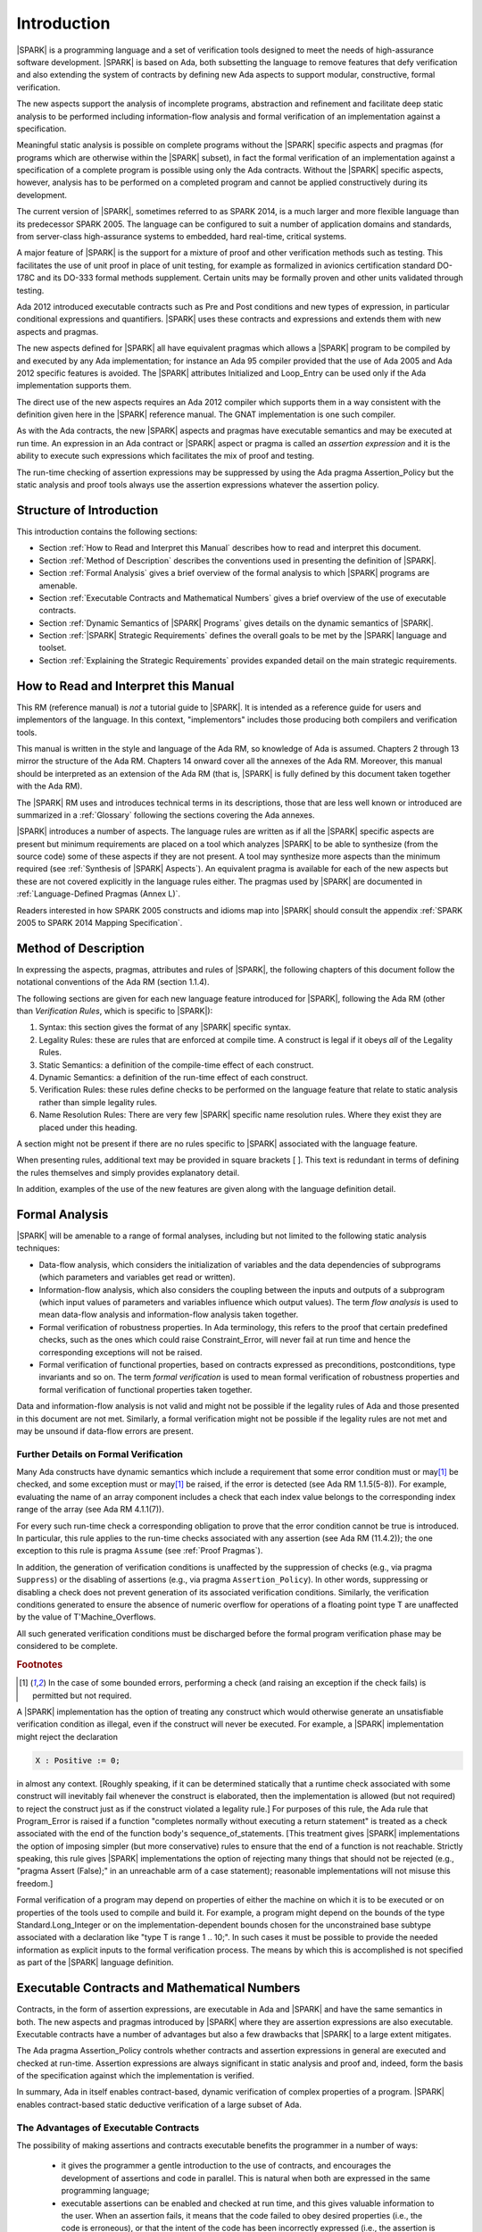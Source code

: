 Introduction
============

|SPARK| is a programming language and a set of verification tools
designed to meet the needs of high-assurance software development.
|SPARK| is based on Ada, both subsetting the language to remove
features that defy verification and also extending the system of
contracts by defining new Ada aspects to support modular,
constructive, formal verification.

The new aspects support the analysis of incomplete programs,
abstraction and refinement and facilitate deep static analysis to be
performed including information-flow analysis and formal verification
of an implementation against a specification.

Meaningful static analysis is possible on complete programs without
the |SPARK| specific aspects and pragmas (for programs which are
otherwise within the |SPARK| subset), in fact the formal verification
of an implementation against a specification of a complete program is
possible using only the Ada contracts.  Without the |SPARK|
specific aspects, however, analysis has to be performed on a completed
program and cannot be applied constructively during its development.

The current version of |SPARK|, sometimes referred to as SPARK 2014, is a much
larger and more flexible language than its predecessor SPARK 2005. The language
can be configured to suit a number of application domains and standards, from
server-class high-assurance systems to embedded, hard real-time, critical
systems.

A major feature of |SPARK| is the support for a mixture of proof and other
verification methods such as testing.  This facilitates the use of unit proof
in place of unit testing, for example as formalized in avionics certification
standard DO-178C and its DO-333 formal methods supplement.  Certain units may
be formally proven and other units validated through testing.

Ada 2012 introduced executable contracts such as Pre and Post
conditions and new types of expression, in particular conditional
expressions and quantifiers. |SPARK| uses these contracts and
expressions and extends them with new aspects and pragmas.

The new aspects defined for |SPARK| all have equivalent pragmas which
allows a |SPARK| program to be compiled by and executed by any Ada
implementation; for instance an Ada 95 compiler provided that the use
of Ada 2005 and Ada 2012 specific features is avoided. The |SPARK|
attributes Initialized and Loop_Entry can be used only if the Ada
implementation supports them.

The direct use of the new aspects requires an Ada 2012 compiler which
supports them in a way consistent with the definition given here in
the |SPARK| reference manual.  The GNAT implementation is one such
compiler.

As with the Ada contracts, the new |SPARK| aspects and pragmas
have executable semantics and may be executed at run time.  An
expression in an Ada contract or |SPARK| aspect or pragma is called an
*assertion expression* and it is the ability to execute such
expressions which facilitates the mix of proof and testing.

The run-time checking of assertion expressions may be suppressed by
using the Ada pragma Assertion_Policy but the static analysis and
proof tools always use the assertion expressions whatever the
assertion policy.

Structure of Introduction
-------------------------

This introduction contains the following sections:

- Section :ref:`How to Read and Interpret this Manual` describes how to read
  and interpret this document.

- Section :ref:`Method of Description` describes the conventions used in
  presenting the definition of |SPARK|.

- Section :ref:`Formal Analysis` gives a brief overview of the formal analysis
  to which |SPARK| programs are amenable.

- Section :ref:`Executable Contracts and Mathematical Numbers` gives a brief
  overview of the use of executable contracts.

- Section :ref:`Dynamic Semantics of |SPARK| Programs` gives details on the
  dynamic semantics of |SPARK|.

- Section :ref:`|SPARK| Strategic Requirements` defines the overall goals to be
  met by the |SPARK| language and toolset.

- Section :ref:`Explaining the Strategic Requirements` provides expanded detail
  on the main strategic requirements.

How to Read and Interpret this Manual
-------------------------------------

This RM (reference manual) is *not* a tutorial guide
to |SPARK|.  It is intended as a reference guide for
users and implementors of the language.  In this context,
"implementors" includes those producing both compilers and
verification tools.

This manual is written in the style and language of the Ada RM,
so knowledge of Ada is assumed.  Chapters 2 through 13 mirror
the structure of the Ada RM.  Chapters 14 onward cover all the annexes
of the Ada RM. Moreover, this manual should be interpreted as an extension
of the Ada RM (that is, |SPARK| is fully defined by this document taken together
with the Ada RM).

The |SPARK| RM uses and introduces technical terms in its
descriptions, those that are less well known or introduced are
summarized in a :ref:`Glossary` following the sections covering the
Ada annexes.

|SPARK| introduces a number of aspects. The language rules are written as if
all the |SPARK| specific aspects are present but minimum requirements are
placed on a tool which analyzes |SPARK| to be able to synthesize (from the
source code) some of these aspects if they are not present. A tool may
synthesize more aspects than the minimum required (see :ref:`Synthesis of
|SPARK| Aspects`). An equivalent pragma is available for each of the new
aspects but these are not covered explicitly in the language rules either.  The
pragmas used by |SPARK| are documented in :ref:`Language-Defined Pragmas (Annex
L)`.


Readers interested in how SPARK 2005 constructs and idioms map into |SPARK|
should consult the appendix :ref:`SPARK 2005 to SPARK 2014 Mapping
Specification`.

Method of Description
---------------------

In expressing the aspects, pragmas, attributes and rules of |SPARK|,
the following chapters of this document follow the notational conventions of
the Ada RM (section 1.1.4).

The following sections are given for each new language feature introduced
for |SPARK|, following the Ada RM (other than *Verification Rules*,
which is specific to |SPARK|):

#. Syntax: this section gives the format of any |SPARK| specific syntax.

#. Legality Rules: these are rules that are enforced at compile time. A
   construct is legal if it obeys *all* of the Legality Rules.

#. Static Semantics: a definition of the compile-time effect of each construct.

#. Dynamic Semantics: a definition of the run-time effect of each construct.

#. Verification Rules: these rules define checks to be performed on the language
   feature that relate to static analysis rather than simple legality rules.

#. Name Resolution Rules: There are very few |SPARK| specific name resolution
   rules.  Where they exist they are placed under this heading.

A section might not be present if there are no rules specific to |SPARK|
associated with the language feature.

When presenting rules, additional text may be provided in square brackets [ ].
This text is redundant in terms of defining the rules themselves and simply provides
explanatory detail.

In addition, examples of the use of the new features are given along with the
language definition detail.

Formal Analysis
---------------

|SPARK| will be amenable to a range of formal analyses, including but not
limited to the following static analysis techniques:

- Data-flow analysis, which considers the initialization of variables and the
  data dependencies of subprograms (which parameters and variables get read or
  written).

- Information-flow analysis, which also considers the coupling between the
  inputs and outputs of a subprogram (which input values of parameters and
  variables influence which output values). The term *flow analysis* is used to
  mean data-flow analysis and information-flow analysis taken together.

- Formal verification of robustness properties. In Ada terminology, this refers to
  the proof that certain predefined checks, such as the ones which could raise
  Constraint_Error, will never fail at run time and hence the corresponding exceptions
  will not be raised.

- Formal verification of functional properties, based on contracts expressed as
  preconditions, postconditions, type invariants and so on. The term *formal verification*
  is used to mean formal verification of robustness properties and formal verification of
  functional properties taken together.

Data and information-flow analysis is not valid and might not be possible if the
legality rules of Ada and those presented in this document are not met.
Similarly, a formal verification might not be possible if the legality rules are
not met and may be unsound if data-flow errors are present.

Further Details on Formal Verification
~~~~~~~~~~~~~~~~~~~~~~~~~~~~~~~~~~~~~~

Many Ada constructs have dynamic semantics which include a requirement
that some error condition must or may\ [#bounded_errors]_ be checked,
and some exception  must or may\ [#bounded_errors]_  be raised, if the error is
detected  (see Ada RM 1.1.5(5-8)).  For example, evaluating the name of an
array component includes a check that each index value belongs to the
corresponding index range of the array (see Ada RM 4.1.1(7)).

.. index:: verification condition; for run-time checks

For every such run-time check a corresponding obligation to prove that the error
condition cannot be true is introduced. In particular, this rule applies to the
run-time checks associated with any assertion (see Ada RM (11.4.2));
the one exception to this rule is pragma
``Assume`` (see :ref:`Proof Pragmas`).

In addition, the generation of verification conditions is unaffected by the
suppression of checks (e.g., via pragma ``Suppress``) or the disabling of
assertions (e.g., via pragma ``Assertion_Policy``). In other words, suppressing
or disabling a check does not prevent generation of its associated verification
conditions. Similarly, the verification conditions generated to ensure the
absence of numeric overflow for operations of a floating point type T
are unaffected by the value of T'Machine_Overflows.

All such generated verification conditions must be discharged before the
formal program verification phase may be considered to be complete.

.. rubric:: Footnotes

.. [#bounded_errors] In the case of some bounded errors, performing
   a check (and raising an exception if the check fails) is permitted
   but not required.

A |SPARK| implementation has the option of treating any construct which would
otherwise generate an unsatisfiable verification condition as illegal, even
if the construct will never be executed. For example, a |SPARK| implementation
might reject the declaration

.. code-block:: ada

   X : Positive := 0;

in almost any context. [Roughly speaking, if it can be
determined statically that a runtime check associated with some construct
will inevitably fail whenever the construct is elaborated,
then the implementation is  allowed (but not required) to reject
the construct just as if the construct violated a legality rule.]
For purposes of this rule, the
Ada rule that Program_Error is raised if a function "completes normally
without executing a return statement" is treated as a check associated
with the end of the function body's sequence_of_statements. [This
treatment gives |SPARK| implementations the option of imposing simpler
(but more conservative) rules to ensure that the end of a function is
not reachable. Strictly speaking, this rule gives |SPARK| implementations
the option of rejecting many things that should not be rejected (e.g.,
"pragma Assert (False);" in an unreachable arm of a case statement);
reasonable implementations will not misuse this freedom.]

Formal verification of a program may depend on properties of
either the machine on which it is to be executed or on properties
of the tools used to compile and build it. For example, a program
might depend on the bounds of the type Standard.Long_Integer or on
the implementation-dependent bounds chosen for the unconstrained
base subtype associated with a declaration like "type T is range 1 .. 10;".
In such cases it must be possible to provide the needed information
as explicit inputs to the formal verification process.
The means by which this is accomplished is not specified as part of
the |SPARK| language definition.

.. index:: executable contracts

Executable Contracts and Mathematical Numbers
---------------------------------------------

Contracts, in the form of assertion expressions, are executable in Ada
and |SPARK| and have the same semantics in both.  The new aspects and
pragmas introduced by |SPARK| where they are assertion expressions
are also executable.  Executable contracts have a number of advantages
but also a few drawbacks that |SPARK| to a large extent mitigates.

The Ada pragma Assertion_Policy controls whether contracts and
assertion expressions in general are executed and checked at run-time.
Assertion expressions are always significant in static analysis and
proof and, indeed, form the basis of the specification against which
the implementation is verified.

In summary, Ada in itself enables contract-based, dynamic
verification of complex properties of a program.  |SPARK| enables
contract-based static deductive verification of a large subset of Ada.

The Advantages of Executable Contracts
~~~~~~~~~~~~~~~~~~~~~~~~~~~~~~~~~~~~~~

The possibility of making assertions and contracts executable benefits
the programmer in a number of ways:

  * it gives the programmer a gentle introduction to the use of
    contracts, and encourages the development of assertions and code
    in parallel. This is natural when both are expressed in the same
    programming language;

  * executable assertions can be enabled and checked at run time, and
    this gives valuable information to the user. When an assertion
    fails, it means that the code failed to obey desired properties
    (i.e., the code is erroneous), or that the intent of the code has
    been incorrectly expressed (i.e., the assertion is erroneous) and
    experience shows that both situations arise equally often. In any
    case, the understanding of the code and properties of the
    programmer are improved. This also means that users get immediate
    benefits from writing additional assertions and contracts, which
    greatly encourages the adoption of contract-based programming;

  * contracts can be written and dynamically verified even when the
    contracts or the program are too complex for automatic proof.

Executable contracts can be less expressive than pure mathematical
ones, or more difficult to write in some situations but |SPARK| has
features to largely mitigate these issues as described in the
following subsections.

Mathematical Numbers and Arithmetic
~~~~~~~~~~~~~~~~~~~~~~~~~~~~~~~~~~~

In Ada numeric overflow may occur when evaluating an assertion
expression this adds to the complexity of writing contracts and
specifications using them, for instance, the expression

::

  Post => X = (Y + Z) / 100

might raise a run-time exception if Y is an integer and Y + Z >
Integer'Last even if the entire expression is less then Integer'Last.

|SPARK| requires checks that have to be proven to demonstrate that an overflow
cannot occur, which would not be provable in the above example.  Instead, the
postcondition would would have to be rewritten, perhaps as something like:

::

  Post => X = Integer ((Long_Integer (Y) + Long_Integer (Z)) / 100)

In general, the Ada library ``Ada.Numerics.Big_Numbers.Big_Integers`` can be
used so that expressions (at least for Integer types) are treated as
mathematical, with no overflow and no exception raised. Using this library, the
above example can be rewritten:

::

  Post => To_Big_Integer (X) = (To_Big_Integer (Y) + To_Big_Integer (Z)) / 100

Libraries for Specification and Proof
~~~~~~~~~~~~~~~~~~~~~~~~~~~~~~~~~~~~~

It is intended that |SPARK| toolchains have available libraries (as packages)
of common paradigms such as sets, supported by an underlying model of the
library packages with an expressive specification that makes automatic proof of
(executable) contracts using these libraries practical.

Dynamic Semantics of |SPARK| Programs
-------------------------------------

Every valid |SPARK| program is also a valid Ada program.  However, |SPARK|
makes use of |SPARK|-defined attributes, aspects, and pragmas which an Ada
compiler must process consistently with their |SPARK| definitions in order to
compile and execute a |SPARK| program as an Ada program; this is possible
because Ada permits implementation-defined attributes, aspects, and
pragmas. The dynamic semantics of |SPARK| and of Ada are the same, assuming
appropriate Ada support for those |SPARK|-defined constructs. That one sentence
defines the dynamic semantics of |SPARK|; the only other description of dynamic
semantics in the |SPARK| language definition is in defining these
|SPARK|-defined attributes, aspects, and pragmas.

|SPARK| programs that have failed their static analysis checks can still be
valid Ada programs. An incorrect |SPARK| program with, say, flow
analysis anomalies or undischarged verification conditions can still be executed as
long as the Ada compiler in question finds nothing objectionable. What one gives
up in this case is the formal analysis of the program, such as proof of absence
of run-time errors or the static checks performed by flow analysis such as the
proof that all variables are initialized before use.

|SPARK| may make use of certain aspects, attributes and pragmas which are not
defined in the Ada reference manual. Ada explicitly permits
implementations to provide implementation-defined aspects, attributes and
pragmas. If a |SPARK| program uses one of these aspects (e.g., Global), or
attributes (e.g., Initialized) then it can only be compiled and executed by an
implementation which supports the construct in a way consistent with the
definition given here in the |SPARK| reference manual.

If the equivalent pragmas are used instead of the
implementation-defined aspects and if the use of
implementation-defined attributes is avoided, then a |SPARK| program
may be compiled and executed by any Ada implementation (whether or not
it recognizes the |SPARK| pragmas). Ada specifies that unrecognized
pragmas are ignored: an Ada compiler that ignores the pragma is
correctly implementing the dynamic semantics of |SPARK| and the
|SPARK| tools will still be able to undertake all their static checks
and proofs.  If an Ada compiler defines a pragma with the same name as
a |SPARK| specific pragma but has different semantics, then the
compilation or execution of the program may fail.

Main Program
------------

There is no aspect or pragma in |SPARK| indicating that a subprogram
is a main program.  Instead it is expected that any implementation of
|SPARK| will have its own mechanism to allow the tools to identify the
main program (albeit not within the language itself).

|SPARK| Strategic Requirements
------------------------------

The following requirements give the principal goals to be met by |SPARK|.
Some are expanded in subsequent sections within this chapter.

- The |SPARK| language subset shall embody the largest subset of Ada to which
  it is currently practical to apply automatic formal verification, in line
  with the goals below. However, future advances in verification research and
  computing power may allow for expansion of the language and the forms of
  verification available. See section :ref:`Principal Language Restrictions`
  for further details.

- The use of Ada preconditions, postconditions and other assertions dictates
  that |SPARK| shall have executable semantics for assertion expressions. Such
  expressions may be executed, proven or both. See section :ref:`Executable
  Contracts and Mathematical Numbers` for further details.

- |SPARK| shall provide for mixing of verification evidence generated by formal
  analysis [for code written in the |SPARK| subset] and evidence generated by
  testing or other traditional means [for code written outside of the core
  |SPARK| language, including legacy Ada code, or code written in the |SPARK|
  subset for which verification evidence could not be generated]. See section
  :ref:`Combining Formal Verification and Testing` for further details. Note,
  however, that a core goal of is to provide a language expressive enough for
  the whole of a program to be written in |SPARK|, making it potentially
  entirely provable largely using automatic proof tools.

.. index:: constructive analysis; requirement

- |SPARK| shall support *constructive*, modular development which allows
  contracts to be specified on the declaration of program units and allows
  analysis and verification to be performed based on these contracts as early as
  possible in the development lifecycle, even before the units are
  implemented. As units are implemented the implementation is verified against
  its specification given in its contract. The contracts are specified using
  |SPARK| specific aspects.

.. index:: generative analysis; requirement

- A |SPARK| analysis tool is required to synthesize at least some of the
  |SPARK| specific aspects, used to specify the contract of a program unit, if
  a contract is not explicitly specified, for instance the
  :ref:`Global Aspects` and the :ref:`Depends Aspects` from the implementation
  of the unit if it exists. The minimum requirements are given in
  :ref:`Synthesis of |SPARK| Aspects` but a particular tool may provide more
  precise synthesis and the synthesis of more aspects. The synthesized aspect
  is used in the analysis of the unit if the aspect is not explicitly
  specified. The synthesis of |SPARK| specific aspects facilitates different
  development strategies and the analysis of pre-existing code (see section
  :ref:`Synthesis of |SPARK| Aspects`).

- Although a goal of |SPARK| is to provide a language that supports as many
  Ada features as practical, there is another goal which is to support good
  programming practice guidelines and coding standards applicable to certain
  domains or standards. This goal is met either by standard Ada Restrictions and
  Profile pragmas, or via existing tools (e.g., pragma Restriction_Warnings in
  GNAT, or the coding standard checker GNATcheck).

- |SPARK| shall allow the mixing of code written in the |SPARK| subset with
  code written in full Ada. See section :ref:`In and Out of |SPARK|` for
  further details.

- Many systems are not written in a single programming language. |SPARK| shall
  support the development, analysis and verification of programs which are only
  partly in |SPARK|, with other parts in another language, for instance, C.
  |SPARK| specific aspects manually specified at unit level will form the
  boundary interface between the |SPARK| and other parts of the program.

- |SPARK| shall support entities which do not affect the functionality of
  a program but may be used in the test and verification of a program.
  See section :ref:`Adding Code for Specification and Verification`.

- |SPARK| shall support the analysis of external communication channels, which
  are typically implemented using volatile variables.  See section
  :ref:`Volatile State` for further details.

- The language shall offer an unambiguous semantics. In Ada terminology, this
  means that all erroneous and unspecified behavior shall be eliminated either
  by direct exclusion or by adding rules which indirectly guarantee that some
  implementation-dependent choice, other than the fundamental data types and
  constants, cannot effect the externally-visible behavior of the program. For
  example, Ada does not specify the order in which actual parameters are
  evaluated as part of a subprogram call. As a result of the SPARK rules which
  prevent the evaluation of an expression from having side effects, two
  implementations might choose different parameter evaluation orders for a
  given call but this difference won't have any observable effect. [This means
  undefined, implementation-defined and partially-specified features may be
  outside of |SPARK| by definition, though their use could be allowed and a
  warning or error generated for the user. See section :ref:`In and Out of
  |SPARK|` for further details.] Where the possibility of ambiguity still
  exists it is noted, namely the reading of an invalid value from an external
  source and the use of Unchecked_Conversion, otherwise there are no known
  ambiguities in the language presented in this document.

- |SPARK| shall support provision of "formal analysis" as defined by the DO-333
  formal methods supplement of the avionics certification standard DO-178C,
  which states "an analysis method can only be regarded as formal analysis if
  its determination of a property is sound. Sound analysis means that the
  method never asserts a property to be true when it is not true." A language
  with unambiguous semantics is required to achieve this and additionally any
  other language feature that for which sound analysis is difficult or
  impractical will be eliminated or its use constrained to meet this goal. See
  section :ref:`Principal Language Restrictions` for further details.

Explaining the Strategic Requirements
-------------------------------------

The following sections provide expanded detail on the main strategic requirements.

Principal Language Restrictions
~~~~~~~~~~~~~~~~~~~~~~~~~~~~~~~

To facilitate formal analyses and verification, |SPARK| enforces a number of
global restrictions to Ada. While these are covered in more detail
in the remaining chapters of this document, the most notable restrictions are:

- Restrictions on the use of access types and values, similar in some
  ways to the ownership model of the programming language Rust.

- All expressions (including function calls) are free of side-effects.

- Aliasing of names is not permitted in general but the renaming of entities is
  permitted as there is a static relationship between the two names.  In
  analysis all names introduced by a renaming declaration are replaced by the
  name of the renamed entity. This replacement is applied recursively when there
  are multiple renames of an entity.

- Backward goto statements are not permitted.

- The use of controlled types is not currently permitted.

- Tasks and protected objects are permitted only if the Ravenscar profile
  (or the Jorvik profile) is specified.

- Raising and handling of exceptions is not currently permitted (exceptions can
  be included in a program but proof must be used to show that they cannot be
  raised).

Combining Formal Verification and Testing
~~~~~~~~~~~~~~~~~~~~~~~~~~~~~~~~~~~~~~~~~

There are common reasons for combining formal verification on some part
of a codebase and testing on the rest of the codebase:

#. Formal verification is only applicable to a part of the codebase. For
   example, it might not be possible to apply the necessary formal verification to Ada code
   that is not in |SPARK|.

#. Formal verification only gives strong enough results on a part of the
   codebase. This might be because the desired properties cannot be expressed
   formally, or because proof of these desired properties cannot be
   sufficiently automated.

#. Formal verification might be only cost-effective on a part of the codebase. (And
   it may be more cost-effective than testing on this part of the codebase.)

Since the combination of formal verification and testing cannot guarantee the
same level of assurance as when formal verification alone is used, the goal
when combining formal verification and testing is to
reach a level of confidence at least as good as the level reached by testing alone.

Mixing of formal verification and testing requires consideration of at least the
following three issues.

Demarcating the Boundary between Formally Verified and Tested Code
^^^^^^^^^^^^^^^^^^^^^^^^^^^^^^^^^^^^^^^^^^^^^^^^^^^^^^^^^^^^^^^^^^

Contracts on subprograms provide a natural boundary for this combination. If a
subprogram is proved to respect its contract, it should be possible to call it
from a tested subprogram. Conversely, formal verification of a subprogram
(including absence of run-time errors and contract checking) depends on called
subprograms respecting their own contracts, whether these are verified by
formal verification or testing.

In cases where the code to be tested is not |SPARK|, then additional information
may be provided in the code -- possibly at the boundary -- to indicate this
(see section :ref:`In and Out of |SPARK|` for further details).


Checks to be Performed at the Boundary
^^^^^^^^^^^^^^^^^^^^^^^^^^^^^^^^^^^^^^

When a tested subprogram T calls a proved subprogram P, then the precondition
of P must hold. Assurance that this is true is generated by executing
the assertion that P's precondition holds during the testing of T.

Similarly, when a proved subprogram P calls a tested subprogram T, formal
verification will have shown that the precondition of T holds. Hence, testing
of T must show that the postcondition of T holds by executing the corresponding
assertion.  This is a necessary but not necessarily sufficient condition.
Dynamically, there is no check that the subprogram has not updated entities
not included in the postcondition.

In general, formal verification works by imposing requirements on the callers of
proved code, and these requirements should be shown to hold even when formal
verification and testing are combined. Any tool set that proposes a combination
of formal verification and testing for |SPARK| should provide a detailed process
for doing so, including any necessary additional testing of proof assumptions.

Conditions that Apply to the Tested Code
^^^^^^^^^^^^^^^^^^^^^^^^^^^^^^^^^^^^^^^^

The unit of test and formal verification is a subprogram (the sequence
of statements of a package body is regarded as a subprogram).
There are several sources of conditions that apply to a tested subprogram:

- The need to validate a partial proof of a subprogram that calls a
  subprogram that is not itself proven but is only tested.

- The need to validate the assumptions on which a proof of a
  subprogram is based when a tested subprogram calls it.

- A tested subprogram may be flow analyzed if it is in |SPARK| even if
  it is not formally proven.

- A tested subprogram may have properties that are formally proven.

Flow analysis of a non-proven subprogram
########################################

If a subprogram is in |SPARK| but is too complex or difficult to prove
formally then it still may be flow analyzed which is a fast and
efficient process.  Flow analysis in the absence of proof has a number
of significant benefits as the subprogram implementation is

- checked that it is in |SPARK|;

- checked that there are no uses of uninitialized variables;

- checked that there are no ineffective statements; and

- checked against its specified Global and Depends aspects if they exist or
  alternatively facilitating their synthesis.  This is important because this
  automatically checks one of the conditions on tested subprograms which are
  called from proven code (see :ref:`Conditions on a tested subprogram which is
  called from a partially proven subprogram`).

Proving properties of a tested subprogram
#########################################

A tested subprogram which is in SPARK may have properties, such as the
absence of run-time exceptions proven even though the full
functionality of the subprogram is tested rather than proven.  The
extent to which proof is performed is controlled using pragma Assume
(see :ref:`Proof Pragmas`).

To perform proof of absence of run-time exceptions but not the
postcondition of a subprogram a pragma Assume stating the
postcondition is placed immediately prior to each exit point from the
subprogram (each return statement or the end of the body).  Parts of
the postcondition may be proved using a similar scheme.

If the proof of absence of one or more run-time exceptions is not
proven automatically or takes too long to prove then pragma Assume may
be used to suppress the proof of a particular check.

Pragma Assume informs the proof system that the assumed expression is
always True and so the prover does not attempt to prove it.  In
general pragma Assume should be used with caution but it acts as a
pragma Assert when the subprogram code is run.  Therefore, in a
subprogram that is tested it acts as an extra test.

Conditions on a tested subprogram which is called from a partially proven subprogram
####################################################################################

When a subprogram which is to be partially proven calls a tested
(but not proven subprogram) then the following conditions must be met
by the called subprogram:

- if it is in |SPARK| then it should be flow analyzed to demonstrate
  that the implementation satisfies the Global aspect and Depends
  aspects pf the subprogram if they are given, otherwise conservative
  approximations will be synthesized from the implementation of
  the subprogram;

- if it is not in |SPARK| then at least a Global aspect shall be
  specified for the subprogram.  The Global aspect must truthfully
  represent the global variables and state abstractions known to the
  |SPARK| program (not just the calling subprogram) and specify
  whether each of the global items are an Input, an Output or is
  In_Out.  The onus is on the user to show that the Global (and
  Depends) aspect is correct as the |SPARK| tools do not check this
  because the subprogram is not in |SPARK|;

- it shall not update any variable or state abstraction known to the
  |SPARK| program, directly or indirectly, apart from through an
  actual parameter of the subprogram or a global item listed in its
  Global aspect.  Updating a variable or state abstraction through an
  object of an access type or through a subprogram call is an indirect
  update. Here again, if the subprogram is not in |SPARK| and cannot
  be flow analyzed, the onus is on the user to show this condition is
  met; and

- if it has a postcondition sufficient testing to demonstrate to a
  high-level of confidence that the postcondition is always True must
  be performed.

A tool set may provide further tools to demonstrate that the Global
aspects are satisfied by a non-|SPARK| subprogram and possibly
partially check the postcondition.

Conditions on a tested subprogram which is calls a proven subprogram
####################################################################

A tested (but not proven) subprogram which calls a proven subprogram
must satisfy the following conditions:

- if it is in |SPARK| then flow analysis of the tested subprogram
  should be performed.  This demonstrates that all variables and state
  abstractions which are inputs to the called subprogram are
  initialized and that the outputs of the called subprogram are used;

- if it is not in |SPARK| the user must ensure that all variables and
  state abstractions that are inputs to the called subprogram are
  initialized prior to calling the subprogram.  This is the
  responsibility of the user as the |SPARK| tools cannot check this as
  the subprogram is not in |SPARK|; and

- if it is in |SPARK| it may be possible to prove that the
  precondition of the called subprogram is always satisfied even if no
  other proof is undertaken, otherwise sufficient testing must be
  performed by the user to demonstrate to a high-level of confidence
  that the precondition of the subprogram will always be True when the
  subprogram is called.  The proof of the called subprogram relies on
  its precondition evaluating to True.

Adding Code for Specification and Verification
~~~~~~~~~~~~~~~~~~~~~~~~~~~~~~~~~~~~~~~~~~~~~~

Often extra entities, such as types, variables and functions may be required
only for test and verification purposes. Such entities are termed *ghost*
entities and their use is restricted so that they do not affect
the functionality of the program. Complete removal of *ghost* entities has no
functional impact on the program.

|SPARK| supports ghost subprograms, types, objects, and packages.
Ghost subprograms may be executable or non-executable.
Non-executable ghost subprograms have no implementation
and can be used for the purposes of formal verification only. Such
functions may have their specification defined within an external
proof tool to facilitate formal verification. This specification is
outside of the |SPARK| language and toolset and therefore cannot be
checked by the tools. An incorrect definition of function may lead to
an unsound proof which is of no use. Ideally any definition will be
checked for soundness by the external proof tools.

If the postcondition of a function, F, can be specified in |SPARK| as
F'Result = E, then the postcondition may be recast as the expression of an
``expression_function_declaration`` as shown below:

.. code-block:: ada

  function F (V : T) return T1 is (E);

The default postcondition of an expression function is F'Result = E making E
both the implementation and the expression defining the postcondition of the
function. This is useful, particularly for ghost functions, as the expression
which acts as the postcondition might not give the most efficient implementation
but if the function is a ghost function this might not matter.

Synthesis of |SPARK| Aspects
~~~~~~~~~~~~~~~~~~~~~~~~~~~~

.. index:: constructive analysis

|SPARK| supports a *constructive analysis* style where all program units
require contracts specified by |SPARK| specific aspects to be provided on their
declarations. Under this constructive analysis style, these contracts have to
be designed and added at an early stage to assist modular analysis and
verification, and then maintained by the user as a program evolves. When the
body of a unit is implemented (or modified) it is checked that it conforms to
its contract. However, it is mandated that a |SPARK| analysis tool shall be able
to synthesize a conservative approximation of at least a minimum of |SPARK|
specific aspects from the source code of a unit.

Synthesis of |SPARK| aspects is fundamental to the analysis
of pre-existing code where no |SPARK| specific aspects are provided.

A |SPARK| analysis tool is required to be
capable of synthesizing at least a basic, conservative :ref:`Global Aspects`,
:ref:`Depends Aspects`, :ref:`Refined_Global Aspects`,
:ref:`Refined_Depends Aspects`, :ref:`Abstract_State Aspects`,
:ref:`Refined_State Aspects`, :ref:`Initializes Aspects` and
:ref:`Default_Initial_Condition Aspects` from either the
implementation code or from other |SPARK| aspects as follows:

  * if a subprogram has no Depends aspect but has a Global aspect, an
    approximation of the Depends aspect is obtained by constructing a
    ``dependency_relation`` by assuming that each output is dependent on every
    input, where outputs are all of the parameters of mode out and in-out, plus
    all the ``global_items`` that have a ``mode_selector`` of Output or In_Out,
    and inputs are all the parameters of mode in and in-out, plus all the
    ``global_items`` that have a ``mode_selector`` of Input or In_Out. This is
    a conservative approximation;

  * if a subprogram has a Depends aspect but no Global aspect then the Global
    aspect is determined by taking each ``input`` of the ``dependency_relation``
    which is not also an ``output`` and adding this to the Global aspect with a
    ``mode_selector`` of Input. Each ``output`` of the ``dependency_relation``
    which is not also an ``input`` is added to the Global aspect with a
    ``mode_selector`` of Output. Finally, any other ``input`` and ``output`` of
    the ``dependency_relation`` which has not been added to the Global aspect is
    added with a ``mode_selector`` of In_Out;

  * if neither a Global or Depends aspect is present, then first the globals of
    a subprogram are determined from an analysis of the entire program code.
    This is achieved in some tool dependent way. The globals of each subprogram
    determined from this analysis is used to synthesize the Global aspects and
    then from these the Depends aspects are synthesized as described above;

  * if an Abstract_State is specified on a package and a Refined_State aspect is
    specified in its body, then Refined_Global and Refined_Depends aspects shall
    be synthesized in the same way as described above. From the Refined_Global,
    Refined_Depends and Refined_State aspects the abstract Global and Depends
    shall be synthesized if they are not present.

  * if no abstract state aspect is specified on a package but it contains hidden
    state, then each variable that makes up the hidden state has a
    Abstract_State synthesized to represent it. At least a crude approximation of
    a single state abstraction for every variable shall be provided. A
    Refined_State aspect shall be synthesized which shows the constituents of
    each state.

  * if no Default_Initial_Condition is specified for a private type declaration,
    then the synthesized value of this aspect of the type is determined
    by whether the full view of the private type defines full default
    initialization (see SPARK RM 3.1). If it does, then the synthesized
    aspect value is a static *Boolean_*\ ``expression`` having
    the value True; if it does not, then the synthesized aspect value
    is a null literal.

The syntheses described above do not include all of the |SPARK| aspects and nor
do the syntheses cover all facets of the aspects. In complex programs where
extra or more precise aspects are required they might have to be specified
manually.

An analysis tool may provide the synthesis of more aspects and more precise
synthesis of the mandatory ones.

.. index:: generative analysis

Some use cases where the synthesis of aspects is likely to be required are:

- Code has been developed as |SPARK| but not all the aspects are included on all
  subprograms by the developer. This is regarded as *generative analysis*, where
  the code was written with the intention that it would be analyzed.

- Code is in maintenance phase, it might or might not have all of the |SPARK|
  specific aspects.  If there are aspects missing they are automatically
  for analysis purposes when possible. This is also regarded as generative
  analysis.

.. index:: retrospective analysis

- Legacy code is analyzed which has no or incomplete |SPARK| specific aspects
  This is regarded as *retrospective analysis*, where code is being analyzed
  that was not originally written with analysis in mind. Legacy code will
  typically have a mix of |SPARK| and non-|SPARK| code (and so there is an
  interaction with the detail presented in section :ref:`In and Out of
  |SPARK|`).  This leads to two additional process steps that might be
  necessary:

  * An automatic identification of what code is in |SPARK| and what is not.

  * Manual definition of the boundary between the |SPARK| and non-|SPARK| code
    by explicitly specifying accurate and truthful contracts using |SPARK|
    specific aspects on the declarations of non-|SPARK| program units.

.. index:: SPARK_Mode

In and Out of |SPARK|
~~~~~~~~~~~~~~~~~~~~~

There are various reasons why it may be necessary to combine |SPARK| and
non-|SPARK| in the same program, such as (though not limited to):

- Use of language features that are not amenable to formal verification (and hence
  where formal verification will be mixed with testing).

- Use of libraries that are not written in |SPARK|.

- Need to analyze legacy code that was not developed as |SPARK|.

Hence, it must be possible within the language to indicate what parts are
(intended to be) in and what parts are (intended to be) out, of |SPARK|.

The default is to assume none of the program text is in |SPARK|, although this
can be overridden. A new aspect  *SPARK_Mode* is provided, which may be applied to a unit
declaration or a unit body, to indicate when a unit declaration or just its body
is in SPARK and should be analyzed. If just the body is not in |SPARK| a
|SPARK| compatible contract may be supplied on the declaration which facilitates
the analysis of units which use the declaration. The tools cannot check that the
the given contract is met by the body as it is not analyzed. The burden falls
on the user to ensure that the contract represents the behavior of the body as seen by the
|SPARK| parts of the program and -- if this is not the case -- the assumptions
on which the analysis of the |SPARK| code relies may be invalidated.

In general a definition may be in |SPARK| but its completion need not be.

A finer grain of mixing |SPARK| and Ada code is also possible by justifying
certain warnings and errors.  Warnings may be justified at a project, library
unit, unit, and individual warning level.
Errors may be justifiable at the individual error level or be
unsuppressible errors.

Examples of this are:

- A declaration occurring immediately within a unit might not be in, or might
  depend on features not in, the |SPARK| subset. The declaration might generate
  a warning or an error which may be justifiable. This does not necessarily
  render the whole of the program unit not in |SPARK|.  If the declaration
  generates a warning, or if the error is justified, then the unit is considered
  to be in |SPARK| except for the errant declaration.

- It is the use of the entity declared by the errant declaration, for instance
  a call of a subprogram or the denoting of an object in an expression
  (generally within the statements of a body) that will result in an
  unsupressible error. The body of a unit causing the unsuppressible message (or
  declaration if this is the cause) will need to be marked as not in |SPARK| to
  prevent its future analysis.

Hence, |SPARK| and non-|SPARK| code may mix at a fine level of granularity.
The following combinations may be typical:

- Package (or generic package) specification in |SPARK|. Package body entirely
  not in |SPARK|.

- Visible part of package (or generic package) specification in |SPARK|.
  Private part and body not in |SPARK|.

- Package specification in |SPARK|. Package body almost entirely in |SPARK|, with a small
  number of subprogram bodies not in |SPARK|.

- Package specification in |SPARK|, with all bodies imported from another language.

- Package specification contains a mixture of declarations which are in |SPARK|
  and not in |SPARK|.  A client of the package may be in |SPARK| if it only
  references |SPARK| declarations; the presence of non-|SPARK| constructs
  in a referenced package specification does not by itself mean that
  a client is not in |SPARK|.

Such patterns are intended to allow for mixed-language programming,
mixed-verification using different analysis tools, and mixed-verification
between formal verification and more traditional testing. A condition for
safely combining the results of formal verification with other verification
results is that formal verification tools explicitly list the assumptions that
were made to produce their results. The proof of a property may depend on the
assumption of other user-specified properties (for example, preconditions and
postconditions) or implicit assumptions associated with the foundation and
hypothesis on which the formal verification relies (for example,
initialization of inputs and outputs, or non-aliasing between parameters). When
a complete program is formally verified, these assumptions are discharged by
the proof tools, based on the global guarantees provided by the strict
adherence to a given language subset. No such guarantees are available when
only part of a program is formally verified.  Thus, combining these results
with other verification results depends on the verification of global and local
assumptions made during formal verification.

Full details on the SPARK_Mode aspect are given in the SPARK Toolset User's Guide (*Identifying SPARK Code*).

Volatile State
~~~~~~~~~~~~~~

A variable or a state abstraction may be specified as external state to
indicate that it represents an external communication channel, for instance, to
a device or another subsystem. An external variable may be specified as volatile.
A volatile state need not have the same value between two reads without an
intervening update. Similarly an update of a volatile variable might not have any
effect on the internal operation of a program, its only effects are external to
the program. These properties require special treatment of volatile variables
during flow analysis and formal verification.

|SPARK| follows the Ada convention that a read of a volatile variable
may have an external effect as well as reading the value of the
variable.  |SPARK| extends this notion to cover updates of a volatile
variable such that an update of a volatile variable may also have some
other observable effect.  |SPARK| further extends these principles to
apply to state abstractions (see section :ref:`External State`).
